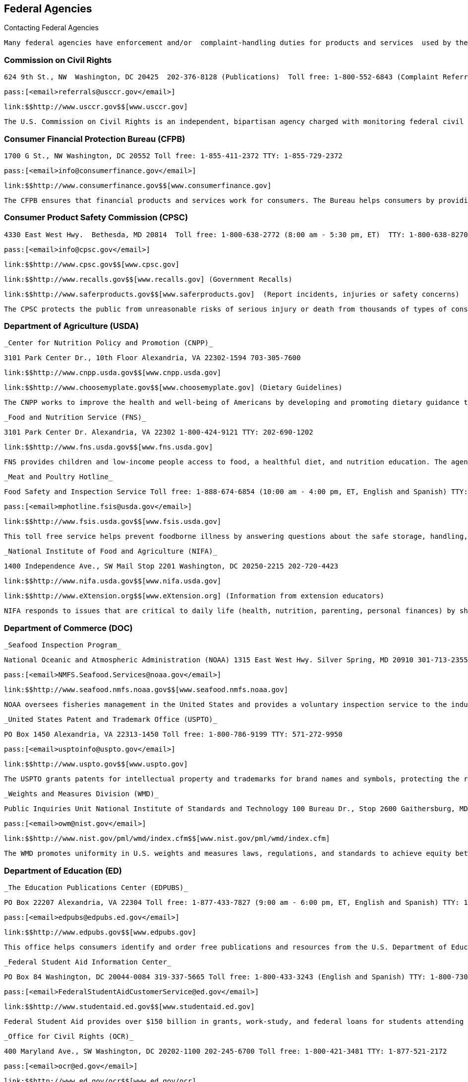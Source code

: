 [[federal_agencies]]

== Federal Agencies


.Contacting Federal Agencies
****
 Many federal agencies have enforcement and/or  complaint-handling duties for products and services  used by the general public. Others act for the benefit  of the public, but do not resolve individual consumer  problems. Agencies also create printed publications, and  websites that may be helpful when making purchase  decisions or dealing with consumer problems. Some agencies  provide timely information to citizens through profile pages  and videos on social media outlets, blogs, text messages,  and news feeds. If you need help in deciding which federal  agency to contact, check the index at the end of this book  or call 1-800-333-4636. 


****



=== Commission on Civil Rights

 624 9th St., NW  Washington, DC 20425  202-376-8128 (Publications)  Toll free: 1-800-552-6843 (Complaint Referrals)  TTY: 1-800-877-8339 (Nationwide Complaint Referral) 

 pass:[<email>referrals@usccr.gov</email>] 

 link:$$http://www.usccr.gov$$[www.usccr.gov] 

 The U.S. Commission on Civil Rights is an independent, bipartisan agency charged with monitoring federal civil rights enforcement. 


=== Consumer Financial Protection Bureau (CFPB)

 1700 G St., NW Washington, DC 20552 Toll free: 1-855-411-2372 TTY: 1-855-729-2372 

 pass:[<email>info@consumerfinance.gov</email>] 

 link:$$http://www.consumerfinance.gov$$[www.consumerfinance.gov] 

 The CFPB ensures that financial products and services work for consumers. The Bureau helps consumers by providing educational materials and accepts complaints. They supervise banks, lenders, as well as large non bank entities, such as credit reporting agencies and debt collection companies. CFPB also works to make credit card, mortgage, and other loan disclosures clearer so consumers can understand their rights and responsibilities. 


=== Consumer Product Safety Commission (CPSC)

 4330 East West Hwy.  Bethesda, MD 20814  Toll free: 1-800-638-2772 (8:00 am - 5:30 pm, ET)  TTY: 1-800-638-8270 

 pass:[<email>info@cpsc.gov</email>] 

 link:$$http://www.cpsc.gov$$[www.cpsc.gov] 

 link:$$http://www.recalls.gov$$[www.recalls.gov] (Government Recalls) 

 link:$$http://www.saferproducts.gov$$[www.saferproducts.gov]  (Report incidents, injuries or safety concerns) 

 The CPSC protects the public from unreasonable risks of serious injury or death from thousands of types of consumer products under its jurisdiction, including products that pose a fire, electrical, chemical, or mechanical hazard or can injure children. 


=== Department of Agriculture (USDA)

 _Center for Nutrition Policy and Promotion (CNPP)_ 

 3101 Park Center Dr., 10th Floor Alexandria, VA 22302-1594 703-305-7600 

 link:$$http://www.cnpp.usda.gov$$[www.cnpp.usda.gov] 

 link:$$http://www.choosemyplate.gov$$[www.choosemyplate.gov] (Dietary Guidelines) 

 The CNPP works to improve the health and well-being of Americans by developing and promoting dietary guidance that links scientific research to the nutrition needs of consumers. 

 _Food and Nutrition Service (FNS)_ 

 3101 Park Center Dr. Alexandria, VA 22302 1-800-424-9121 TTY: 202-690-1202 

 link:$$http://www.fns.usda.gov$$[www.fns.usda.gov] 

 FNS provides children and low-income people access to food, a healthful diet, and nutrition education. The agency works to achieve this goal through several programs, including the Supplemental Nutrition Assistance Program (SNAP), school meals, and Women, Infants and Children (WIC). 

 _Meat and Poultry Hotline_ 

 Food Safety and Inspection Service Toll free: 1-888-674-6854 (10:00 am - 4:00 pm, ET, English and Spanish) TTY: 1-800-256-7072 

 pass:[<email>mphotline.fsis@usda.gov</email>] 

 link:$$http://www.fsis.usda.gov$$[www.fsis.usda.gov] 

 This toll free service helps prevent foodborne illness by answering questions about the safe storage, handling, and preparation of meat, poultry, and egg products. 

 _National Institute of Food and Agriculture (NIFA)_ 

 1400 Independence Ave., SW Mail Stop 2201 Washington, DC 20250-2215 202-720-4423 

 link:$$http://www.nifa.usda.gov$$[www.nifa.usda.gov] 

 link:$$http://www.eXtension.org$$[www.eXtension.org] (Information from extension educators) 

 NIFA responds to issues that are critical to daily life (health, nutrition, parenting, personal finances) by sharing relevant, research-based information through a network of county extension offices. The educators in extension offices conduct workshops, and create and distribute publications. To find your local Cooperative Extension office, consult the county government listings in your local telephone directory or visit link:$$http://www.csrees.usda.gov/Extension$$[www.csrees.usda.gov/Extension]. 


=== Department of Commerce (DOC)

 _Seafood Inspection Program_ 

 National Oceanic and Atmospheric Administration (NOAA) 1315 East West Hwy. Silver Spring, MD 20910 301-713-2355 Toll free: 1-800-422-2750 

 pass:[<email>NMFS.Seafood.Services@noaa.gov</email>] 

 link:$$http://www.seafood.nmfs.noaa.gov$$[www.seafood.nmfs.noaa.gov] 

 NOAA oversees fisheries management in the United States and provides a voluntary inspection service to the industry. The NOAA Seafood Inspection Program offers product quality evaluation, grading, and certification services. NOAA provides official marks to eligible products, such as U.S. Grade A, Processed Under Federal Inspection (PUFI), and Lot Inspection. 

 _United States Patent and Trademark Office (USPTO)_ 

 PO Box 1450 Alexandria, VA 22313-1450 Toll free: 1-800-786-9199 TTY: 571-272-9950 

 pass:[<email>usptoinfo@uspto.gov</email>] 

 link:$$http://www.uspto.gov$$[www.uspto.gov] 

 The USPTO grants patents for intellectual property and trademarks for brand names and symbols, protecting the rights of inventors and designers. 

 _Weights and Measures Division (WMD)_ 

 Public Inquiries Unit National Institute of Standards and Technology 100 Bureau Dr., Stop 2600 Gaithersburg, MD 20899-2600 301-975-4004 

 pass:[<email>owm@nist.gov</email>] 

 link:$$http://www.nist.gov/pml/wmd/index.cfm$$[www.nist.gov/pml/wmd/index.cfm] 

 The WMD promotes uniformity in U.S. weights and measures laws, regulations, and standards to achieve equity between buyers and sellers in the marketplace. 


=== Department of Education (ED)

 _The Education Publications Center (EDPUBS)_ 

 PO Box 22207 Alexandria, VA 22304 Toll free: 1-877-433-7827 (9:00 am - 6:00 pm, ET, English and Spanish) TTY: 1-877-576-7734 

 pass:[<email>edpubs@edpubs.ed.gov</email>] 

 link:$$http://www.edpubs.gov$$[www.edpubs.gov] 

 This office helps consumers identify and order free publications and resources from the U.S. Department of Education. 

 _Federal Student Aid Information Center_ 

 PO Box 84 Washington, DC 20044-0084 319-337-5665 Toll free: 1-800-433-3243 (English and Spanish) TTY: 1-800-730-8913 (English and Spanish) 

 pass:[<email>FederalStudentAidCustomerService@ed.gov</email>] 

 link:$$http://www.studentaid.ed.gov$$[www.studentaid.ed.gov] 

 Federal Student Aid provides over $150 billion in grants, work-study, and federal loans for students attending career and trade schools, community colleges, and four-year colleges or universities. Visit the website to learn about planning and paying for your postsecondary education and to apply for federal student aid. The website also provides federal student loan information such as descriptions of repayment plans and actions to take if you are having trouble making loan payments. 

 _Office for Civil Rights (OCR)_ 

 400 Maryland Ave., SW Washington, DC 20202-1100 202-245-6700 Toll free: 1-800-421-3481 TTY: 1-877-521-2172 

 pass:[<email>ocr@ed.gov</email>] 

 link:$$http://www.ed.gov/ocr$$[www.ed.gov/ocr] 

 This office works to ensure equal access to education and resolve complaints of discrimination. 

 _Office of Postsecondary Education (OPE)_ 

 1990 K St., NW Washington, DC 20006 202-502-7750 

 link:$$http://www2.ed.gov/about/offices/list/ope/index.html$$[www2.ed.gov/about/offices/list/ope/index.html] 

 link:$$http://www.ope.ed.gov/accreditation$$[www.ope.ed.gov/accreditation] (Searchable Accreditation Database) 

 OPE develops programs to increase access to postsecondary education. This office works with state accreditation agencies to recognize institutions of higher learning that provide quality education. 

 _Office of Special Education and Rehabilitative Services (OSERS)_ 

 400 Maryland Ave., SW Washington, DC 20202-7100 202-245-7468 Toll free: 1-800-872-5327 (English and Spanish) TTY: 202-205-4208 

 link:$$http://www.ed.gov/about/offices/list/osers/index.html$$[www.ed.gov/about/offices/list/osers/index.html] 

 link:$$http://www.ed.gov/about/offices/list/osers/osep/index.html$$[www.ed.gov/about/offices/list/osers/osep/index.html] (Office of Special Education Programs)

 link:$$http://www.ed.gov/about/offices/list/osers/rsa/index.html$$[www.ed.gov/about/offices/list/osers/rsa/index.html] (Rehabilitation Services Administration) 

 link:$$$$[www.ed.gov/about/offices/list/osers/nidrr/index.html] (National Institute of Disability &amp; Rehabilitation Research) 

 OSERS provides support to parents and individuals, school districts and states in three main areas: special education, vocational rehabilitation, and research. 

 _Office of Vocational and Adult Education (OVAE)_ 

 400 Maryland Ave., SW Washington, DC 20202-7100 202-245-7700 Toll free: 1-800-872-5327 (English and Spanish) 

 pass:[<email>ovae@ed.gov</email>] 

 link:$$http://www2.ed.gov/about/offices/list/ovae/index.html$$[www2.ed.gov/about/offices/list/ovae/index.html] 

 OVAE administers and coordinates programs that are related to adult education and literacy, career and technical education, and community colleges. 


=== Department of Energy (DOE)

 _Public Affairs_ 

 1000 Independence Ave., SW Washington, DC 20585 202-586-5575 Toll free: 1-800-342-5363 TTY: 1-800-877-8339 

 link:$$http://www.doe.gov$$[www.doe.gov] 

 link:$$http://www.energy.gov/public-services$$[www.energy.gov/public-services] 

 _Energy Efficiency and Renewable Energy (EERE)_ 

 Office of the Assistant Secretary Mail Stop EE-1 Department of Energy Washington, DC 20585 202-586-9220 

 pass:[<email>eereic@ee.doe.gov</email>] 

 link:$$http://www.energysavers.gov$$[www.energysavers.gov] 

 EERE provides tips and information on products, services, rebates, and tax credits to help consumers save money and energy. 


=== Department of Health and Human Services (HHS)

 _AIDS.gov_ 

 Room 443H Washington, DC 20201 Toll free: 1-800-448-0440 

 pass:[<email>cdcinfo@cdc.gov</email>] 

 link:$$http://www.aids.gov$$[www.aids.gov] 

 AIDS.gov works to increase HIV testing and care for people at-risk or living with HIV. 

 _Health Resources and Services Administration (HRSA)_ 

 5600 Fishers Ln.  Rockville, MD 20857  Toll free: 1-888-275-4772 (8:30 am - 5:00 pm, ET)  TTY: 1-877-489-4772 (8:30 am - 5:00 pm, ET) 

 link:$$http://www.hrsa.gov$$[www.hrsa.gov] 

 link:$$findahealthcenter.hrsa.gov/Search_HCC.aspx$$[findahealthcenter.hrsa.gov/Search_HCC.aspx] (Find a local health center) 

 HRSA is responsible for improving access to health care  services for people that are uninsured and medically  vulnerable. 

 _HHS-TIPS Fraud Hotline_ 

 Office of Inspector General Attn: Hotline PO Box 23489 Washington, DC 20026 Toll free: 1-800-447-8477 TTY: 1-800-377-4950 

 link:$$http://www.oig.hhs.gov$$[www.oig.hhs.gov] 

 link:$$http:Stopmedicarefraud.gov$$[Stopmedicarefraud.gov] (Report Medicare Fraud) 

 The Office of Inspector General (OIG) protects the integrity of HHS programs, as well as the health and welfare of the beneficiaries of those programs. 

 _National Health Information Center_ 

 PO Box 1133 Washington, DC 20013-1133 301-565-4167 Toll free: 1-800-336-4797 

 pass:[<email>healthfinder@nhic.org</email>] 

 link:$$http://www.health.gov/nhic$$[www.health.gov/nhic] 

 link:$$http://www.healthfinder.gov$$[www.healthfinder.gov] 

 link:$$http://www.healthfinder.gov/espanol$$[www.healthfinder.gov/espanol] (in Spanish) 

 NHIC is a health information referral service that links consumers and health professionals with organizations best able to provide answers to their health-related questions. 

 _Office for Civil Rights (OCR)_ 

 200 Independence Ave., SW Room 509F, HHH Building Washington, DC 20201 Toll free: 1-800-368-1019 TTY: 1-800-537-7697 

 pass:[<email>OCRMail@hhs.gov</email>] 

 link:$$http://www.dhhs.gov/ocr$$[www.dhhs.gov/ocr] 

 OCR helps protect people from discrimination in certain health care and social service programs. 

 _Substance Abuse and Mental Health Services Administration (SAMHSA)_ 

 PO Box 2345 Rockville, MD 20847-2345 Toll free: 1-877-726-4727 Toll free: 1-800-662-4357 (Treatment referral hotline) TTY: 1-800-487-4889 

 pass:[<email>SAMHSAInfo@samhsa.hhs.gov</email>] 

 link:$$http://www.samhsa.gov$$[www.samhsa.gov] 

 SAMHSA helps people living with mental illness or dealing with substance abuse. The agency works to connect mental health professionals and treatment centers with people who need their services through a referral hotline and provides an online treatment center locator. 


==== Administration for Children &amp; Families (ACF)

 370 L&rsquo;Enfant Promenade, SW Washington, DC 20447 Toll free: 1-888-289-8442 (Fraud Alert Hotline) 

 link:$$http://www.acf.hhs.gov$$[www.acf.hhs.gov] 

 The ACF funds state, territory, local, and tribal organizations to provide family assistance (welfare), child support, child care, Head Start, child welfare, and other programs relating to children and families. 

 _Child Welfare Information Gateway_ 

 Administration for Children &amp; Families (ACF) Children&rsquo;s Bureau / ACYF 1250 Mayland Ave., SW, 8th Floor Washington, DC 20024 Toll free: 1-800-394-3366 (8:30 am - 5:30 pm, ET) 

 pass:[<email>info@childwelfare.gov</email>] 

 link:$$http://www.childwelfare.gov$$[www.childwelfare.gov] 

 Child Welfare Information Gateway connects child welfare and related professionals to comprehensive information and resources to help protect children and strengthen families. 

 _Childcare.gov_ 

 Administration for Children &amp; Families 370 L&rsquo;Enfant Promenade, SW Washington, DC 20447 

 link:$$http://childcare.gov$$[www.childcare.gov] 

 Childcare.gov is a comprehensive website designed to link parents, child care providers, and the general public to government sponsored child care and early learning information. 

 _National Runaway Switchboard (NRS)_ 

 Administration for Children &amp; Families (ACF)  3080 N. Lincoln Ave.  Chicago, IL 60657  773-880-9860  Toll free: 1-800-786-2929 (24 hrs./7 days a week) 

 pass:[<email>info@1800RUNAWAY.org</email>] 

 link:$$http://www.1800runaway.org$$[www.1800runaway.org] 

 NRS helps keep America&rsquo;s runaway and at-risk youth safe and off the streets. The organization serves as the federally designated national communication system for runaway and homeless youth. 

 _Office of Child Support Enforcement (OCSE)_ 

 Administration for Children &amp; Families (ACF) 370 L&rsquo;Enfant Promenade, SW Washington, DC 20447 202-401-9373 

 link:$$http://www.acf.hhs.gov/programs/cse$$[www.acf.hhs.gov/programs/cse] 

 The OCSE assures that assistance in obtaining support (both financial and medical) is available to children through locating parents, establishing paternity and support obligations, and enforcing those obligations. 


==== Administration for Community Living (ACL)

 _Administration on Aging (AoA)_ 

 One Massachusetts Ave., NW Washington, DC 20001 202-619-0724 

 pass:[<email>aoainfo@aoa.hhs.gov</email>] 

 link:$$http://www.aoa.gov$$[www.aoa.gov] 

 AoA is the federal focal point and advocate agency for older persons and their concerns. In this role, AoA works to heighten awareness among other federal agencies, organizations, groups, and the public about the valuable contributions that older Americans make to the nation. AoA also alerts others to the needs of vulnerable older people. Through information, referral and outreach efforts at the community level, AoA educates older people and their caregivers about the benefits and services available to help them. 

 _Eldercare Locator_ 

 Administration on Aging (AoA)  Toll free: 1-800-677-1116 (M-F, 9:00 am - 8:00 pm, ET)  TTY: 1-800-677-1116 

 pass:[<email>eldercarelocator@n4a.org</email>] 

 link:$$http://www.eldercare.gov$$[www.eldercare.gov] 

 The Eldercare Locator is the first step to finding resources for older adults in any U.S. community. It is a free national service of the Administration on Aging that provides an instant connection to resources that enable older persons to live independently in their communities and offers support for caregivers. The Eldercare Locator is administered by The National Association of Area Agencies on Aging (n4a). 


==== Centers for Disease Control and Prevention (CDC)

 1600 Clifton Rd.  Atlanta, GA 30333  Toll free: 1-800-232-4636 (24 hrs./7 days a week)  TTY: 1-888-232-6348 

 pass:[<email>cdcinfo@cdc.gov</email>] 

 link:$$http://www.cdc.gov$$[www.cdc.gov] 

 link:$$http://www.cdc.gov/spanish$$[www.cdc.gov/spanish] (in Spanish) 

 CDC collaborates to create the expertise, information, and tools that people and communities need to protect their health through health promotion, prevention of disease, injury and disability, and preparedness for new health threats. 

 _CDC National STD Hotline_ 

 Toll free: 1-800-232-4636 (24 hrs./7 days a week,  in English and Spanish)  TTY: 1-888-232-6348 (in English and Spanish) 

 pass:[<email>cdcinfo@cdc.gov</email>] 

 link:$$www.cdc.gov/std$$[www.cdc.gov/std] 

 link:$$http://www.cdc.gov/std/Spanish$$[www.cdc.gov/std/Spanish] (in Spanish) 

 _HIV/AIDS Prevention_ 

 Toll free: 1-800-232-4636 (24 hrs./7 days a week,  in English and Spanish)  TTY: 1-888-232-6348 

 pass:[<email>cdcinfo@cdc.gov</email>] 

 link:$$www.cdc.gov/hiv$$[www.cdc.gov/hiv] 

 link:$$http://www.cdc.gov/hiv/spanish$$[www.cdc.gov/hiv/spanish] (in Spanish) 

 The Division of HIV/AIDS Prevention provides national leadership and support for HIV prevention research and the development, implementation, and evaluation of evidence-based HIV prevention programs serving persons affected by, or at risk for, HIV infection. 


==== Centers for Medicare &amp; Medicaid Services (CMS)

 Office of External Affairs 7500 Security Blvd. Baltimore, MD 21244-1850 TTY: 1-877-486-2048 

 link:$$http://www.cms.gov$$[www.cms.gov] 

 _Center for Medicaid and CHIP Services (CMCS)_ 

 Toll free: 1- 877-267-2323 

 link:$$http://www.medicaid.gov$$[www.medicaid.gov] 

 link:$$http://www.insurekidsnow.gov$$[www.insurekidsnow.gov] 

 CMCS is the federal agency responsible for Medicaid and Child Health Insurance Programs (CHIP). Medicaid and CHIP provide health insurance for people with lower incomes, disabilities, children, pregnant women, and the elderly. Eligibility is determined by each state. Visit link:$$http:Medicaid.gov$$[Medicaid.gov] to find the requirements in your state. 

 _Medicare Service Center_ 

 Toll free: 1-800-633-4227 Toll free: 1-800-447-8477 (Medicare Fraud Hotline) TTY: 1-877-486-2048 

 link:$$http://www.medicare.gov$$[www.medicare.gov] 

 link:$$http://www.mymedicare.gov$$[www.mymedicare.gov] (Personalized Medicare Benefits) 

 Medicare is a government sponsored health care program for people 65 years of age and older, some younger people with disabilities, and those with permanent kidney failure. The Medicare Service Center answers your questions about Medicare topics, manages your orders of Medicare publications, provides detailed information about the Medicare managed care plans in your area, and helps locate health care providers that participate in Medicare. Use link:$$http://mymedicare.gov$$[mymedicare.gov], a free, secure online service, to access personalized information regarding your Medicare benefits, claims, and services. 


==== Food and Drug Administration (FDA)

 10903 New Hampshire Ave. Silver Spring, MD 20993-0002 Toll free: 1-888-463-6332 

 link:$$http://www.fda.gov$$[www.fda.gov] 

 The FDA is responsible for protecting the public&rsquo;s health by assuring the safety, efficacy, and security of human and veterinary drugs, biological products, medical devices, our nation&rsquo;s food supply, cosmetics, and products that emit radiation. The FDA also provides accurate, science-based health information to the public. 

 _Center for Food Safety and Applied Nutrition Information Line (CFSAN)_ 

 Food and Drug Administration (FDA)  Outreach and Information Center  10903 New Hampshire Ave.  Silver Spring, MD 20993-0002  Toll free: 1-888-723-3366 (M-F, 10:00 am - 4:00 pm, ET) 

 link:$$http://www.fda.gov/Food$$[www.fda.gov/Food] 

 The CFSAN Information Line is a general information line for questions pertaining to food safety and applied nutrition. 


==== National Institutes of Health (NIH)

 9000 Rockville Pike Bethesda, MD 20892 301-496-4000 TTY: 301-402-9612 

 pass:[<email>NIHinfo@od.nih.gov</email>] 

 _www.nih.gov link:$$http://www.salud.nih.gov$$[www.salud.nih.gov]_ (in Spanish) The National Institutes of Health (NIH) is the primary federal agency responsible for conducting and supporting medical research. 

 _AIDSinfo_ 

 National Institutes of Health (NIH) PO Box 6303 Rockville, MD 20849-6303 301-315-2816 Toll free: 1-800-448-0440 (12:00 pm - 5:00 pm, ET, English and Spanish) TTY: 1-888-480-3739 

 pass:[<email>ContactUs@aidsinfo.nih.gov</email>] 

 link:$$http://www.aidsinfo.nih.gov$$[www.aidsinfo.nih.gov] 

 link:$$http://www.aidsinfo.nih.gov/infoSIDA$$[www.aidsinfo.nih.gov/infoSIDA]  (in Spanish) 

 link:$$http://www.aidsinfo.nih.gov/LiveHelp/default.aspx$$[www.aidsinfo.nih.gov/LiveHelp/default.aspx] (Real time, online assistance M-F, 12:00 pm - 4:00 pm ET..  Spanish-speaking agents available) 

 AIDSinfo offers the latest federally approved information on HIV/AIDS clinical research, treatment and prevention,  and medical practice guidelines for people living with  HIV/AIDS, their families and friends, health care providers,  scientists, and researchers. 

 _National Cancer Institute (NCI)_ 

 National Institutes of Health NCI Office of Communications and Education 6116 Executive Blvd., Suite 300 Bethesda, MD 20892-8322 Toll free: 1-800-422-6237 (M-F, 8:00 am - 8:00 pm ET, English and Spanish) 

 pass:[<email>cancergovstaff@mail.nih.gov</email>] 

 link:$$http://www.cancer.gov$$[www.cancer.gov] 

 link:$$http://www.cancer.gov/espanol$$[www.cancer.gov/espanol] (in Spanish) 

 NCI coordinates the National Cancer Program, which conducts and supports research, training, health information dissemination, and other programs with respect to the cause, diagnosis, prevention, and treatment of cancer, rehabilitation from cancer, and the continuing care of cancer patients and the families of cancer patients. 

 _National Institute of Allergy and Infectious Diseases (NIAID)_ 

 6610 Rockledge Dr. MSC 6612 Bethesda, MD 20892-6612 301-496-5717 Toll free: 1-866-284-4107 TTY: 1-800-877-8339 

 pass:[<email>ocpostoffice@niaid.nih.gov</email>] 

 link:$$http://www.niaid.nih.gov$$[www.niaid.nih.gov] 

 NIAID provides health information on allergic, infectious, and immunologic diseases. Diseases include food allergy, sinusitis, and genital herpes. Consumers can call or write to the institute with questions and can order publications over the phone or on the website. 

 _National Institute of Mental Health (NIMH)_ 

 National Institutes of Health (NIH) 6001 Executive Blvd. Room 8184, MSC 9663 Bethesda, MD 20892-9663 301-443-4513 Toll free: 1-866-615-6464 TTY: 301-443-8431, 1-866-415-8051 

 pass:[<email>nimhinfo@nih.gov</email>] 

 link:$$http://www.nimh.nih.gov$$[www.nimh.nih.gov] 

 NIMH is the federal agency that conducts and supports research that seeks to understand, treat, and prevent mental illness. Contact NIMH for information on the symptoms, diagnosis and treatment of mental disorders, clinical trials and research. A publication ordering system is available on the NIMH website. Some publications are available in Spanish. 


=== Department of Homeland Security (DHS)

 Washington, DC 20528 202-282-8000 202-282-8495 (Comment Line) 

 link:$$http://www.dhs.gov$$[www.dhs.gov] 

 The mission of DHS is to ensure a homeland that is safe, secure, and resilient against terrorism and other hazards. 

 _Transportation Security Administration (TSA)_ 

 601 S. 12th St. Arlington, VA 20598-6002 Toll free: 1-866-289-9673 

 pass:[<email>TSA-ContactCenter@dhs.gov</email>] 

 link:$$http://www.tsa.gov$$[www.tsa.gov] 

 The TSA can assist you with questions or concerns about travel tips, permitted and prohibited items, and information on filing a claim for items that were damaged or lost during a TSA screening. 

 _U.S. Citizenship and Immigration Services (USCIS)_ 

 Information and Customer Service Division 111 Massachusetts Ave., NW Mail Stop 2260 Washington, DC 20529-2260 Toll free: 1-800-375-5283 (National Customer Service Center, M-F, 8:00 am - 8:00 pm, ET) TTY: 1-800-767-1833 

 link:$$http://www.uscis.gov$$[www.uscis.gov] 

 link:$$http://www.uscis.gov/portal/site/uscis-es$$[www.uscis.gov/portal/site/uscis-es]  (in Spanish) 

 The USCIS is responsible for processing immigration and naturalization applications and establishing policies regarding immigration services. 

 _U.S. Customs and Border Protection_ 

 1300 Pennsylvania Ave., NW Washington, DC 20229 703-526-4200 Toll free: 1-877-227-5511 (General inquiries, M-F, 8:30 am - 5:00 pm, ET) TTY: 1-866-880-6582 

 link:$$http://www.cbp.gov$$[www.cbp.gov] 

 CBP prevents individuals from entering the country illegally or bringing harmful and illegal substances into the US. They also protect agricultural products from pests and American businesses from theft of their intellectual property. 


==== Federal Emergency Management Agency (FEMA)

 500 C St., SW Washington, DC 20472 Toll free: 1-800-621-3362 TTY: 1-800-462-7585 

 link:$$http://www.fema.gov$$[www.fema.gov] 

 link:$$http://www.fema.gov/esp$$[www.fema.gov/esp] (in Spanish) 

 link:$$http://www.ready.gov$$[www.ready.gov] (Disaster Preparedness) 

 link:$$http://www.listo.gov$$[www.listo.gov] (Disaster Preparedness, in Spanish) 

 link:$$http://www.disasterassistance.gov$$[www.disasterassistance.gov] (Disaster Assistance) 

 FEMA supports citizens and emergency personnel to build, sustain, and improve the nation&rsquo;s capability to prepare for, protect against, respond to, recover from, and mitigate all hazards. 

 _FEMA Disaster Assistance_ 

 PO Box 10055 Hyattsville, MD 20782-8055 Toll free: 1-800-621-3362 TTY: 1-800-462-7585 

 link:$$http://www.fema.gov/assistance$$[www.fema.gov/assistance] 

 link:$$http://www.disasterassistance.gov$$[www.disasterassistance.gov] 

 FEMA Disaster Assistance provides information about how you can get help before, during, or after a disaster and apply for assistance from the federal government. This office also provides information to help you prepare for, respond to, and recover from disasters. 

 _National Flood Insurance Program (NFIP)_ 

 Federal Emergency Management Agency 500 C St., SW Washington, DC 20472 Toll free: 1-888-379-9531 TTY: 1-800-427-5593 

 pass:[<email>FloodSmart@dhs.gov</email>] 

 link:$$http://www.floodsmart.gov$$[www.floodsmart.gov] 

 NFIP provides a means for property owners to financially protect themselves. The NFIP offers flood insurance to homeowners, renters, and business owners if their community participates in the NFIP. 


=== Department of Housing and Urban Development (HUD)

 _Office of Fair Housing and Equal Opportunity (FHEO)_ 

 451 7th St., SW, Room 5204 Washington, DC 20410-2000 202-708-4252 Toll free: 1-800-669-9777 (Complaints Hotline, English and Spanish) TTY: 1-800-927-9275 

 link:$$http://www.hud.gov/complaints/housediscrim.cfm$$[www.hud.gov/complaints/housediscrim.cfm] 

 link:$$http://www.hud.gov/offices/fheo$$[www.hud.gov/offices/fheo] 

 FHEO enforces federal laws and establishes policies that make sure all Americans have equal access to the housing of their choice. If you believe that you have been the victim of housing discrimination, file a complaint with this office. 


==== Department of Housing

 451 7th St., SW Washington, DC 20410 Toll free: 1-800-569-4287 (Find a HUD-approved housing counselor) 

 link:$$portal.hud.gov/portal/page/portal/HUD/program_%20offices/housing$$[portal.hud.gov/portal/page/portal/HUD/program_offices/housing] 

 The Department of Housing provides public services through its nationally administered programs. It oversees the Federal Housing Administration mortgage insurance program and regulates the housing industry business. This division oversees single family and multifamily housing, helping qualified consumers find public housing, or buy a home. 

 _Federal Housing Administration (FHA)_ 

 451 7th St., SW Washington, DC 20410 Toll free: 1-800-225-5342 (English and Spanish) TTY: 1-877-833-2483 

 pass:[<email>info@fhaoutreach.com</email>] 

 link:$$portal.hud.gov/hudportal/HUD?src=/federal_%20housing_administration$$[portal.hud.gov/hudportal/HUD?src=/federal_housing_administration] 

 FHA provides mortgage insurance on single-family, multifamily, and manufactured homes made by FHA-approved lenders throughout the United States and its territories. 

 _Interstate Land Sales Division_ 

 451 7th St., SW, Room 9154 Washington, DC 20410 202-708-0502 TTY: 202-708-1455 

 link:$$http://www.hud.gov/offices/hsg/sfh/ils/ilshome.cfm$$[www.hud.gov/offices/hsg/sfh/ils/ilshome.cfm] 

 The Interstate Land Sales program protects consumers from fraud and abuse when buying or selling land from developers. 

 _Office of Manufactured Housing Programs_ 

 Office of Deputy Assistant Secretary for Regulatory Affairs and Manufactured Housing 451 7th St., SW, Room 9164 Washington, DC 20410-8000 202-708-1112 Toll free: 1-800-927-2891 (English and Spanish) TTY: 202-708-1455 

 pass:[<email>mhs@hud.gov</email>] 

 link:$$http://www.hud.gov/offices/hsg/sfh/mhs/mhshome.cfm$$[www.hud.gov/offices/hsg/sfh/mhs/mhshome.cfm] 

 The Manufactured Housing Program is a consumer protection program that regulates the construction of certain factory-built housing units called &ldquo;manufactured homes.&rdquo; HUD works with 23 states to respond to consumer complaints. 


=== Department of the Interior (DOI)

 _Fish and Wildlife Service_ 

 1849 C St., NW Mail Stop 3351 Washington, DC 20240 Toll free: 1-800-344-9453 

 link:$$http://www.fws.gov$$[www.fws.gov] 

 The Fish and Wildlife Service works to conserve, protect, and enhance fish, wildlife and plants and their habitats. 

 _National Park Service (NPS)_ 

 1849 C St., NW Room 7012 Washington, DC 20240 202-208-3818 

 link:$$http://www.nps.gov$$[www.nps.gov] 

 link:$$http://www.recreation.gov$$[www.recreation.gov] (Federal recreational activities and reservations) 

 NPS preserves the nation&rsquo;s national parks and historic landmarks so that individuals may enjoy the natural environment for years to come. 


=== Department of Justice (DOJ)

 _Americans with Disabilities Act (ADA) Information Line_ 

 950 Pennsylvania Ave., NW Disability Rights Section-NYAV Washington, DC 20530 Toll free: 1-800-514-0301 (M-W and F, 10:30 am - 4:30 pm, ET, Th, 12:30 pm - 4:30 pm, ET) TTY: 1-800-514-0383 

 link:$$http://www.ada.gov$$[www.ada.gov] 

 This service permits businesses, state and local governments, or others to call and ask questions about general or specific ADA requirements including questions about the ADA Standards for Accessible Design. 

 _U.S. Trustee Program_ 

 Executive Offices for U.S. Trustees 20 Massachusetts Ave., NW, Suite 8000 Washington, DC 20530 202-307-1399 

 pass:[<email>ustrustee.program@usdoj.gov</email>] 

 link:$$http://www.justice.gov/ust$$[www.justice.gov/ust] 

 link:$$http://www.justice.gov/ust/eo/bapcpa/ccde/cc_approved.htm$$[www.justice.gov/ust/eo/bapcpa/ccde/cc_pproved.htm] (Find approved credit counseling agencies) 

 The Trustee Program protects the integrity of the Federal bankruptcy system. The Program monitors the conduct of bankruptcy parties and private estate trustees. It also identifies and helps investigate bankruptcy fraud and abuse. The Program also approves credit counseling agencies and debtor education providers, both of which are required for persons that are going through the bankruptcy process. 


=== Department of Labor (DOL)

 _Employee Benefits Security Administration (EBSA)_ 

 Office of Participant Assistance Department of Labor, Room N5623 200 Constitution Ave., NW Washington, DC 20210 Toll free: 1-866-444-3272 TTY: 1-877-889-5627 

 link:$$http://www.dol.gov/ebsa$$[www.dol.gov/ebsa] 

 EBSA provides information and assistance on private sector, employer-sponsored retirement benefit and health benefit plans. The agency educates plan participants, beneficiaries, and sponsors to ensure that they have access to documents related to their benefit plan. 

 _Job Corps_ 

 200 Constitution Ave., NW, Suite N4463 Washington, DC 20210 202-693-3000 Toll free: 1-800-733-5627 TTY: 1-877-889-5627 

 pass:[<email>national_office@jobcorps.gov</email>] 

 link:$$http://www.jobcorps.gov$$[www.jobcorps.gov] 

 Job Corps is a no-cost education and vocational training program that helps young people (ages 16 to 24) improve the quality of their lives through vocational and academic training. 

 _National Contact Center_ 

 Toll free: 1-866-487-2365 TTY: 1-877-889-5627 

 link:$$http://www.dol.gov$$[www.dol.gov] 

 The Department of Labor National Contact Center provides employees and employers a reliable resource to receive consistent, accurate, and current information assistance for all DOL programs. 

 _Occupational Safety and Health Administration (OSHA)_ 

 U.S. Department of Labor 200 Constitution Ave., NW Washington, DC 20210 Toll free: 1-800-321-6742 TTY: 1-877-889-5627 

 link:$$http://www.osha.gov$$[www.osha.gov] 

 OSHA ensures safe and healthful working conditions by setting and enforcing standards and by providing training, outreach, education, and assistance. 

 _Office of Disability Employment Policy (ODEP)_ 

 200 Constitution Ave., NW, Room S1303 Washington, DC 20210 202-693-7880 Toll free: 1-866-633-7365 TTY: 202-693-7881, 1-877-889-5627 

 link:$$http://http://wwww.dol.gov/odep$$[www.dol.gov/odep] 

 link:$$http://www.disability.gov$$[www.disability.gov] (Portal for disability programs) 

 ODEP works to create policies to ensure that people with disabilities are fully integrated in the workforce. 

 _Veteran&rsquo;s Employment and Training Service (VETS)_ 

 Department of Labor, Room S1325 200 Constitution Ave., NW Washington, DC 20210 Toll free: 1-866-487-2365 TTY: 1-877-889-5627 

 pass:[<email>VETS-Public@dol.gov</email>] 

 link:$$http://www.dol.gov/vets$$[www.dol.gov/vets] 

 VETS provides resources to prepare and assist veterans obtain meaningful careers and maximize their employment opportunities. 


=== Department of State (DOS)

 _National Passport Information Center (NPIC)_ 

 Toll free: 1-877-487-2778 (M-F, 8:00 am - 10:00 pm, ET) TTY: 1-888-874-7793 

 pass:[<email>NPIC@state.gov</email>] 

 link:$$travel.state.gov/passport$$[travel.state.gov/passport] 

 Contact the NPIC for information on U.S. passports, including the status of pending applications, as well as the locations of the over 9,400 passport acceptance facilities. 

 _Overseas Citizens Services_ 

 Bureau of Consular Affairs 2201 C St., NW Washington, DC 20520 202-501-4444 (from overseas, M-F, 8:00 am - 8:00 pm, ET) 202-647-4000 (After hours emergencies, Sundays, and holidays. Ask for the duty officer) Toll free: 1-888-407-4747 (Emergencies and non-emergencies, M-F, 8:00 am - 8:00 pm, ET, except federal holidays) 

 link:$$travel.state.gov/travel$$[travel.state.gov/travel] 

 Contact the State Department for help with emergencies and non-emergencies affecting private Americans abroad. This office can also assist with sending money through US embassies to friends and family overseas that have emergencies while abroad. 

 _Visa Services_ 

 Washington, DC 20520  202-663-1225 (M-F, 8:30 am - 5:00 pm, ET)  202-647-1512 (Emergency after hours) 

 pass:[<email>usvisa@state.gov</email>] 

 link:$$travel.state.gov/visa$$[travel.state.gov/visa] 

 Contact Visa Services for information on U.S. visas for foreigners. 


=== Department of Transportation (DOT)

 _Aviation Consumer Protection Division (ACPD)_ 

 Office of Aviation Enforcement and Proceedings 1200 New Jersey Ave., SE Washington, DC 20590 202-366-2220 (Airline Service Complaints) Toll free: 1-800-778-4838 (Air travelers with disabilities hotline) TTY: 1-800-455-9880 

 pass:[<email>airconsumer@dot.gov</email>] 

 link:$$http://airconsumer.ost.dot.gov/problems.htm$$[airconsumer.ost.dot.gov/problems.htm] 

 link:$$http://airconsumer.ost.dot.gov/spanish/index.cfm$$[airconsumer.ost.dot.gov/spanish] (in Spanish) 

 The ACPD receives complaints from members of the public regarding air travel consumer issues. It verifies compliance with the Department&rsquo;s aviation consumer protection requirements and provides guidance to the industry and members of the public on consumer protection matters. 

 _Federal Aviation Administration (FAA)_ 

 800 Independence Ave., SW Washington, DC 20591 202-366-4000 Toll free: 1-866-835-5322 

 link:$$http://www.faa.gov$$[www.faa.gov] 

 The FAA works to ensure that all air travel is safe. 

 _Federal Motor Carrier Safety Administration (FMCSA)_ 

 1200 New Jersey Ave., SE Suite W60-300 Washington, DC 20590 202-366-2519 Toll free: 1-800-832-5660 (Information Line) TTY: 1-800-877-8339 

 link:$$http://www.fmcsa.dot.gov$$[www.fmcsa.dot.gov] 

 link:$$http://www.protectyourmove.gov$$[www.protectyourmove.gov] (Interstate moving) 

 The FMCSA provides information about your rights when moving across state lines (interstate moves). Consumers should submit household goods commercial complaints or dangerous safety violations involving a commercial truck or passenger bus to this agency. 

 _National Highway Traffic Safety Administration (NHTSA)_ 

 1200 New Jersey Ave., SE West Building Washington, DC 20590 Toll free: 1-888-327-4236 (Vehicle Safety Hotline) TTY: 1-800-424-9153 

 link:$$http://www.nhtsa.dot.gov$$[www.nhtsa.dot.gov] 

 link:$$http://www.vehiclehistory.gov$$[www.vehiclehistory.gov] (Searchable database) 

 link:$$http://www.safercar.gov$$[www.safercar.gov] 

 NHTSA wants to hear from consumers regarding potential defects in their cars. NHTSA&rsquo;s hotline has information on safety recalls, crash test ratings, child safety seats, bicycles, air bags, distracted driving, and impaired driving prevention. 


=== Department of the Treasury

 _Bureau of the Public Debt_ 

 Treasury Direct PO Box 7015 Parkersburg, WV 26106-7015 Toll free: 1-800-722-2678 

 link:$$http://www.publicdebt.treas.gov$$[www.publicdebt.treas.gov] 

 link:$$http://www.treasurydirect.gov$$[www.treasurydirect.gov] (Treasury bonds) 

 This agency borrows moneys to make sure that the federal government continues to operate. You can contact them to purchase bonds or to check on the maturity of bonds you have already purchased. 

 __Internal Revenue Service (IRS)__ s 

 Toll free: 1-800-829-1040 (Help for Individuals)  Toll free: 1-800-829-4933 (Help for Businesses)  Toll free: 1-800-829-4477 (Refund Status)  TTY: 1-800-829-4059 

 link:$$http://www.irs.gov$$[www.irs.gov] 

 Free tax help is available from the Internal Revenue Service at link:$$http://www.irs.gov$$[www.irs.gov] 24 hours a day, seven days a week. Numerous on-line applications, resources and taxpayer assistance services are available. Learn about electronic filing options, look up the status of your refund, print tax forms and instructions, look for preparers who can electronically file tax returns and find ways to connect with the IRS through New Media. If your personal tax questions require face-to-face assistance may visit the Taxpayer Assistance Centers closest to you. Locations are listed on irs.gov. 

 _Office of the Comptroller of the Currency (OCC)_ 

 Customer Assistance Group 1301 McKinney St., Suite 3450 Houston, TX 77010 Toll free: 1-800-613-6743 (M-F, 7:00 am-7:00 pm, CST) TTY: 1-800-877-8339 

 link:$$http://www.helpwithmybank.gov$$[www.helpwithmybank.gov] 

 The Office of the Comptroller of the Currency (OCC) charters, regulates, and supervises all national banks and federal savings associations. It also supervises the federal branches and agencies of foreign banks. 

 _United States Mint_ 

 Customer Service Center 2799 Reeves Rd. Plainfield, IN 46168 1-800-872-6468 TTY: 1-888-321-6468 (M-F, 8:30 am - 5:00 pm, ET) 

 link:$$http://www.usmint.gov$$[www.usmint.gov] 

 The Mint produces the coins that circulate throughout the US. They also produce special edition coinage that can be purchased for coin collections. 


=== Department of Veterans Affairs (VA)

 1722 I St., NW Washington, DC 20421 Toll free: 1-800-827-1000 TTY: 1-800-829-4833 

 link:$$http://www.va.gov$$[www.va.gov] 

 link:$$http://www.myhealth.va.gov$$[www.myhealth.va.gov]  (Veteran health and wellness) 

 The VA oversees and administers benefits for veterans and their families. Some programs include home loans, life insurance policies, financing education through the GI bill, job training, and health resources. For information about VA medical care or benefits, write, call or visit your nearest VA facility. 

 _National Cemetery Administration (NCA)_ 

 810 Vermont Ave., NW Washington, DC 20420 202-461-6240 TTY: 1-800-829-4833 

 link:$$http://www.cem.va.gov$$[www.cem.va.gov] 

 Contact the NCA for information about burials, headstones or markers, the State Cemetery Grants Program, and presidential memorial certificates for veterans. 

 _Veterans Benefits Administration (VBA)_ 

 810 Vermont Ave., NW Washington, DC 20420 202-461-9763 (Publications Only) Toll free: 1-800-827-1000 TTY: 1-800-829-4833 

 link:$$http://www.vba.va.gov/VBA$$[www.vba.va.gov/VBA] 

 The VBA helps veterans receive benefits, such as educational and financial resources. 

 _Veterans Health Administration (VHA)_ 

 810 Vermont Ave., NW Washington, DC 20420 Toll free: 1-877-222-8387 

 link:$$http://www.va.gov/health$$[www.va.gov/health] 

 VHA serves the needs of America&rsquo;s veterans by providing primary care, specialized care, and related medical and social support services. 


=== Environmental Protection Agency (EPA)

 _ENERGY STAR Program_ 

 Room 6202J Washington, DC 20460 703-412-3086 Toll free: 1-888-782-7937 (M-F, 9:00 am - 5:00 pm, ET) 

 pass:[<email>hotline@energystar.gov</email>] 

 link:$$http://www.energystar.gov$$[www.energystar.gov] 

 The ENERGY STAR label is awarded to products for the home and office that are highly energy-efficient. The program encourages the use of energy efficient products that both protect the environment and save consumers money. 

 _Indoor Environments Division_ 

 1200 Pennsylvania Ave., NW Mail Code 6609J Washington, DC 20460 202-343-9370 Toll free: 1-800-438-4318 

 pass:[<email>IAQINFO@aol.com</email>] 

 link:$$http://www.epa.gov/iaq/index.html$$[www.epa.gov/iaq/index.html] 

 This agency is a central source of information on indoor air quality. It is responsible for implementing the Indoor Environments Program, a voluntary (non-regulatory) program to address indoor air pollution. 

 _National Pesticide Information Center (NPIC)_ 

 Oregon State University 333 Weniger Hall Corvallis, OR 97331-6502 Toll free: 1-800-858-7378 (7:30 am - 3:30 pm, PT, Multiple languages) 

 pass:[<email>npic@ace.orst.edu</email>] 

 link:$$http:npic.orst.edu$$[npic.orst.edu] 

 NPIC is a service that provides objective, science-based information about a wide variety of pesticide-related subjects, including pesticide products, pesticide poisonings, toxicology, and environmental chemistry. 

 _National Service Center for Environmental Publications (NSCEP)_ 

 PO Box 42419 Cincinnati, OH 45242-0419 Toll free: 1-800-490-9198 

 pass:[<email>nscep@bps-lmit.com</email>] 

 link:$$http://www.epa.gov/nscep$$[www.epa.gov/nscep] 

 NSCEP distributes EPA&rsquo;s publications to the public. Consumers can order copies by phone, email, and postal mail or download digital versions of the publications. 

 _Office of Pollution Prevention and Toxics (OPPT)_ 

 1200 Pennsylvania Ave., NW Mail Code 7401-M Washington, DC 20460 

 pass:[<email>oppt.homepage@epa.gov</email>] 

 link:$$http://www.epa.gov/oppt$$[www.epa.gov/oppt] 

 link:$$http://www.epa.gov/dfe$$[www.epa.gov/dfe] (Design for the Environment labeling program for household chemicals) 

 OPPT promotes environmental stewardship and manages the risk of chemicals in the marketplace to keep pollutants out of the environment. OPPT also creates tools and provides information to the public so that they can make smart chemical choices. 

 _Safe Drinking Water Hotline_ 

 1200 Pennsylvania Ave., NW 4606M Washington, DC 20460 703-412-3330 Toll free: 1-800-426-4791 (10:00 am - 4:00 pm, ET, English and Spanish) 

 link:$$http://www.epa.gov/safewater/hotline$$[www.epa.gov/safewater/hotline] 

 The Office of Ground Water and Drinking Water helps protect public health by ensuring safe drinking water and protecting ground water. 


=== Equal Employment Opportunity Commission (EEOC)

 131 M St., NE Washington, DC 20507 202-663-4900 Toll free: 1-800-669-4000 TTY: 202-663-4494 

 pass:[<email>info@eeoc.gov</email>] 

 link:$$http://www.eeoc.gov$$[www.eeoc.gov] 

 The EEOC enforces laws that make discrimination illegal in the workplace. The commission oversees all types of work situations including hiring, firing, promotions, harassment, training, wages, and benefits. 


=== Federal Communications Commission (FCC)

 _Consumer and Governmental Affairs Bureau (CGB)_ 

 445 12th St., SW Washington, DC 20554 Toll free: 1-888-225-5322 (English and Spanish) TTY: 1-888-835-5322 

 pass:[<email>fccinfo@fcc.gov</email>] 

 link:$$http://www.fcc.gov/consumer-governmental-affairsbureau$$[www.fcc.gov/consumer-governmental-affairsbureau] 

 link:$$http://www.fcc.gov/consumers$$[www.fcc.gov/consumers] (Consumer information) 

 The CGB develops and implements FCC&rsquo;s consumer policies and serves as the agency&rsquo;s connection to consumers. FCC accepts public inquiries, informal complaints, and questions regarding cable, radio, satellite, telephone, television and wireless services. 


=== Federal Deposit Insurance Corporation (FDIC)

 _Division of Depositor and Consumer Protection_ 

 Consumer Response Center 1100 Walnut St., Box #11 Kansas City, MO 64106 Toll free: 1-877-275-3342 (M-F, 8:00 am - 8:00 pm, ET; Sat-Sun, 9:00 am - 5:00 pm, ET) TTY: 1-800-925-4618 

 link:$$http://www.fdic.gov$$[www.fdic.gov] 

 link:$$http://www2.fdic.gov/STARSMAIL/index.asp$$[www2.fdic.gov/STARSMAIL/index.asp] (Online Consumer Assistance Form) 

 FDIC responds to questions about federal deposit insurance coverage and handles complaints and inquiries about FDIC-insured state banks, which are not members of the Federal Reserve System. 


=== Federal Maritime Commission (FMC)

 _Office of Consumer Affairs and Dispute Resolution Services_ 

 800 N. Capitol St., NW Washington, DC 20573 202-523-5807 Toll free: 1-866-448-9586 

 pass:[<email>Complaints@fmc.gov</email>] 

 link:$$http://www.fmc.gov$$[www.fmc.gov] 

 FMC assists consumers engaged in disputes with transporting carriers, ocean transportation intermediaries, and cruise operators. 


=== Federal Reserve System

 _Federal Reserve Consumer Help_ 

 PO Box 1200  Minneapolis, MN 55480  Toll free: 1-888-851-1920 (8:00 am - 6:00 pm, CT)  TTY: 1-877-766-8533 (8:00 am - 6:00 pm, CT) 

 pass:[<email>consumerhelp@federalreserve.gov</email>] 

 link:$$http://www.federalreserveconsumerhelp.gov$$[www.federalreserveconsumerhelp.gov] 

 This division receives and tracks consumer complaints and questions regarding practices by banks and other financial institutions supervised by the Board of Governors of the Federal Reserve System. 


=== Federal Trade Commission (FTC)

 _Bureau of Consumer Protection_ 

 Consumer Response Center 600 Pennsylvania Ave., NW Washington, DC 20580 Toll free: 1-877-382-4357 TTY: 1-866-653-4261 

 link:$$http://www.ftc.gov$$[www.ftc.gov] 

 link:$$http://www.consumer.gov$$[www.consumer.gov] (Consumer protection basics) 

 link:$$http:www.consumer.ftc.gov$$[www.consumer.ftc.gov] (Consumer information) 

 link:$$http://www.consumidor.gov$$[www.consumidor.gov] (Consumer protection basics, in Spanish) 

link:$$http://www.OnGuardOnline.gov$$[www.OnGuardOnline.gov] (Online security tips) 

 link:$$http://www.Admongo.gov$$[www.Admongo.gov] (Advertising literacy for kids) 

 The FTC works for the consumer to prevent fraudulent, deceptive, and unfair business practices in the marketplace and to provide information to help consumers spot, stop, and avoid them. To file a complaint or to get free information on consumer issues, visit ftc.gov or call the toll free number above. The FTC records consumer complaints (Internet, telemarketing, identity theft, and other fraud-related complaints) into the Consumer Sentinel Network, a secure, online database and investigative tool available to hundreds of civil and criminal law enforcement agencies. The FTC does not investigate individual consumer complaints, but will investigate trends that they see from the complaints they receive. 


=== General Services Administration (GSA)

 _Federal Citizen Information Center (FCIC)_ 

 Office of Citizen Services and Innovative Technologies 1800 F St., NW, 2nd Floor Washington, DC 20405 For Catalog Orders: Send your name and address to: Catalog, Pueblo, CO 81009 202-501-1794 Toll free: 1-800-333-4636 (8:00 am - 8:00 pm, ET, in English and Spanish) 

 link:$$http://www.USA.gov$$[www.USA.gov] (U.S. government&rsquo;s official web portal) 

 link:$$http://www.Publications.USA.gov$$[www.Publications.USA.gov] (View, download, and order government publications) 

 link:$$http://www.kids.gov$$[www.kids.gov]  (Government websites for kids) 

 link:$$http://www.GobiernoUSA.gov$$[www.GobiernoUSA.gov] (USA.gov in Spanish) 

FCIC publishes the free _Consumer Information Catalog_, which lists more than 150 free and Federal booklets on a wide variety of consumer topics, and maintains a family of websites to help provide free, timely, and useful information to citizens. Consumers can get the information they need in three ways: through printed publications, by calling toll free 1-800-333-4636, or by visiting link:$$http://www.USA.gov$$[www.USA.gov], the U.S. government&rsquo;s official web portal. You can also follow FCIC on social media on Facebook: link:$$http://www.facebook.com/USAgov$$[www.facebook.com/USAgov] and on Twitter: link:$$https://twitter.com/USAgov$$[@USAgov]. 

 _Surplus Federal Property Sales_ 

 1800 F St., NW Washington, DC 20405 Toll free: 1-866-333-7472 option 3 

 link:$$http://www.gsaauctions.gov$$[www.gsaauctions.gov] 

 GSA helps federal agencies dispose of unneeded property by selling directly to the public. It sells personal property, real estate, and vehicles to the public through online auctions. 


=== National Council on Disability (NCD)

 1331 F St., NW Suite 850 Washington, DC 20004 202-272-2004 TTY: 202-272-2074 

 pass:[<email>ncd@ncd.gov</email>] 

 link:$$http://www.ncd.gov$$[www.ncd.gov] 

 The NCD is an independent federal agency making recommendations to the President and Congress on policies affecting Americans with disabilities. NCD works to empower individuals with disabilities and to promote equal opportunity. 


=== National Credit Union Administration (NCUA)

 1775 Duke St.  Alexandria, VA 22314-3428  703-518-6300  Toll free: 1-800-827-9650 (Fraud Hotline) 

 pass:[<email>consumerassistance@ncua.gov</email>] 

 link:$$http://www.ncua.gov$$[www.ncua.gov] 

 link:$$http://www.mycreditunion.gov$$[www.mycreditunion.gov] (Consumer education) 

 NCUA is the federal agency that charters and supervises federal credit unions and insures savings in all federal and most state-chartered credit unions across the country through the National Credit Union Share Insurance Fund. 


=== Office of Personnel Management (OPM)

 1900 E St., NW Washington, DC 20415 202-606-1800 TTY: 202-606-2532 

 pass:[<email>general@opm.gov</email>] 

 link:$$http://www.opm.gov$$[www.opm.gov] 

 link:$$http://www.usajobs.gov$$[www.usajobs.gov] (Federal Employment Information) 

 link:$$http://www.fedshirevets.gov$$[www.fedshirevets.gov] (Veterans Employment) 

OPM manages the civil service of the federal government, coordinates recruiting of new government employees, and manages their health insurance and retirement benefits programs. OPM also provides resources for locating student jobs, summer jobs, scholarships, and internships. 


=== Pension Benefit Guaranty Corporation (PBGC)

 _Customer Contact Center_ 

 PO Box 151750 Alexandria, VA 22315-1750 Toll free: 1-800-400-7242 (M-F, 8:00 am - 7:00 pm, ET) TTY: 1-800-877-8339 (Federal Relay Service, ask to be connected to 1-800-400-72420) 

 pass:[<email>mypension@pbgc.gov</email>] 

 link:$$http://www.pbgc.gov$$[www.pbgc.gov] 

 link:$$http://www.pbgc.gov/about/contact.html$$[www.pbgc.gov/about/contact.html] 

 The PBGC protects the retirement incomes of workers in private sector defined pension benefit plans. When you call, it helps to have your Social Security number and your plan&rsquo;s name or number. 


=== Securities and Exchange Commission (SEC)

 _Office of Investor Education and Advocacy (OIEA)_ 

 100 F St., NE Washington, DC 20549-0213 Toll free: 1-800-732-0330 

 pass:[<email>help@sec.gov</email>] 

 link:$$http://www.sec.gov$$[www.sec.gov] 

 link:$$http://www.sec.gov/complaint.shtml$$[www.sec.gov/complaint.shtml] (Complaint Form)

 link:$$http://www.investor.gov$$[www.investor.gov] (Investor Information) 

 OIEA serves individual investors and is ready to help resolve investor complaints and answer questions. 


=== Small Business Administration (SBA)

 409 3rd St., SW, Suite 7600 Washington, DC 20416 202-205-6740 Toll free: 1-800-827-5722 (Information) TTY: 1-800-877-8339 

 pass:[<email>answerdesk@sba.gov</email>] 

 link:$$http://www.sba.gov$$[www.sba.gov] 

 link:$$http://www.business.usa.gov$$[www.business.usa.gov] 

 The SBA helps Americans start, build and grow businesses. Through an extensive network of field offices and partnerships the SBA aids, counsels, assists and protects the interests of small business concerns. 


=== Social Security Administration (SSA)

 _Office of Public Inquiries_ 

 6401 Security Blvd.  Baltimore, MD 21235  Toll free: 1-800-772-1213  TTY: 1-800-325-0778 (M-F, 7:00 am - 7:00 pm, ET) 

 link:$$http://www.socialsecurity.gov$$[www.socialsecurity.gov]


 link:$$http://www.socialsecurity.gov/espanol$$[www.socialsecurity.gov/espanol] (in Spanish)


 link:$$http://www.socialsecurity.gov/myaccount$$[www.socialsecurity.gov/myaccount] (Social Security earnings records)


The Social Security Administration provides retirement,  survivors and disability benefits, as well as administers Supplemental Security Income (SSI) payments.


=== U.S. Commodity Futures Trading Commission (CFTC)

 _Office of External Affairs_ 

 Three Lafayette Center 1155 21st St., NW Washington, DC 20581 202-418-5000 TTY: 202-418-5514 

 pass:[<email>questions@cftc.gov</email>] 

 link:$$http://www.cftc.gov$$[www.cftc.gov] 

 CFTC protects market users and the public from fraud, manipulation, and abusive practices related to the sale of commodity and financial futures and options, and to foster open, competitive, and financially sound futures and option markets. In pursuit of its mission, the CFTC investigates and prosecutes commodities fraud, including foreign currency schemes, energy manipulation and hedge fund fraud, and works with other federal and state agencies to bring criminal and other actions. The CFTC also engages in public education and outreach by participating in consumer groups and issuing Consumer Advisories and other educational materials. 


=== U.S. Postal Service (USPS)

 Toll free: 1-800-275-8777 

 link:$$http://www.usps.com$$[www.usps.com] 

 The USPS is the federal agency responsible for the delivery of mail across the nation. You can your visit your local post office to ship packages, purchase money orders, and apply for a passport (at select locations). The USPS has also made many of their services available online, such as purchasing and printing postage, tracking packages, and changing you address. 

 _United States Postal Inspection Service_ 

 Criminal Investigations Service Center Attn: Mail Fraud 433 W. Harrison St., Room 3255 Chicago, IL 60699-3255 Toll free: 1-877-876-2455 

 link:$$http:postalinspectors.uspis.gov$$[postalinspectors.uspis.gov] 

 If you believe you have been the victim of a crime involving the U.S. mail or need assistance with postal-related problems of a law enforcement nature, you should contact your nearest Postal Inspection Service office. Addresses and telephone numbers can be found in the government pages of your telephone book or by visiting the Postal Inspection Service website. 


